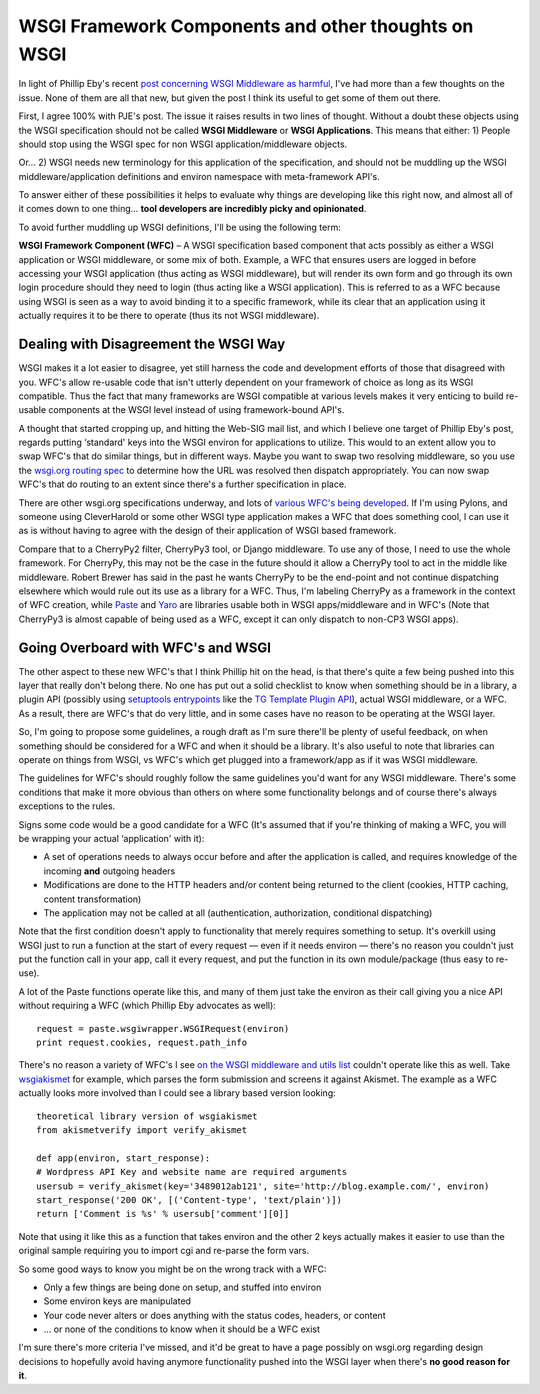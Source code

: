 WSGI Framework Components and other thoughts on WSGI
====================================================

In light of Phillip Eby's recent `post concerning WSGI Middleware as
harmful <http://dirtsimple.org/2007/02/wsgi-middleware-considered-harmful.html>`_,
I've had more than a few thoughts on the issue. None of them are all
that new, but given the post I think its useful to get some of them out
there.

First, I agree 100% with PJE's post. The issue it raises results in two
lines of thought. Without a doubt these objects using the WSGI
specification should not be called **WSGI Middleware** or **WSGI
Applications**. This means that either:
1) People should stop using the WSGI spec for non WSGI
application/middleware objects.

Or…
2) WSGI needs new terminology for this application of the specification,
and should not be muddling up the WSGI middleware/application
definitions and environ namespace with meta-framework API's.

To answer either of these possibilities it helps to evaluate why things
are developing like this right now, and almost all of it comes down to
one thing… **tool developers are incredibly picky and opinionated**.

To avoid further muddling up WSGI definitions, I'll be using the
following term:

**WSGI Framework Component (WFC)** – A WSGI specification based
component that acts possibly as either a WSGI application or WSGI
middleware, or some mix of both. Example, a WFC that ensures users are
logged in before accessing your WSGI application (thus acting as WSGI
middleware), but will render its own form and go through its own login
procedure should they need to login (thus acting like a WSGI
application). This is referred to as a WFC because using WSGI is seen as
a way to avoid binding it to a specific framework, while its clear that
an application using it actually requires it to be there to operate
(thus its not WSGI middleware).

Dealing with Disagreement the WSGI Way
--------------------------------------

WSGI makes it a lot easier to disagree, yet still harness the code and
development efforts of those that disagreed with you. WFC's allow
re-usable code that isn't utterly dependent on your framework of choice
as long as its WSGI compatible. Thus the fact that many frameworks are
WSGI compatible at various levels makes it very enticing to build
re-usable components at the WSGI level instead of using framework-bound
API's.

A thought that started cropping up, and hitting the Web-SIG mail list,
and which I believe one target of Phillip Eby's post, regards putting
‘standard' keys into the WSGI environ for applications to utilize. This
would to an extent allow you to swap WFC's that do similar things, but
in different ways. Maybe you want to swap two resolving middleware, so
you use the `wsgi.org routing
spec <http://wsgi.org/wsgi/Specifications/routing_args>`_ to determine
how the URL was resolved then dispatch appropriately. You can now swap
WFC's that do routing to an extent since there's a further specification
in place.

There are other wsgi.org specifications underway, and lots of `various
WFC's being developed <http://wsgi.org/wsgi/Middleware_and_Utilities>`_.
If I'm using Pylons, and someone using CleverHarold or some other WSGI
type application makes a WFC that does something cool, I can use it as
is without having to agree with the design of their application of WSGI
based framework.

Compare that to a CherryPy2 filter, CherryPy3 tool, or Django
middleware. To use any of those, I need to use the whole framework. For
CherryPy, this may not be the case in the future should it allow a
CherryPy tool to act in the middle like middleware. Robert Brewer has
said in the past he wants CherryPy to be the end-point and not continue
dispatching elsewhere which would rule out its use as a library for a
WFC. Thus, I'm labeling CherryPy as a framework in the context of WFC
creation, while `Paste <http://pythonpaste.org/>`_ and
`Yaro <http://lukearno.com/projects/yaro/>`_ are libraries usable both
in WSGI apps/middleware and in WFC's (Note that CherryPy3 is almost
capable of being used as a WFC, except it can only dispatch to non-CP3
WSGI apps).

Going Overboard with WFC's and WSGI
-----------------------------------

The other aspect to these new WFC's that I think Phillip hit on the
head, is that there's quite a few being pushed into this layer that
really don't belong there. No one has put out a solid checklist to know
when something should be in a library, a plugin API (possibly using
`setuptools
entrypoints <http://peak.telecommunity.com/DevCenter/setuptools#extensible-applications-and-frameworks>`_
like the `TG Template Plugin
API <http://docs.turbogears.org/1.0/TemplatePlugins>`_), actual WSGI
middleware, or a WFC. As a result, there are WFC's that do very little,
and in some cases have no reason to be operating at the WSGI layer.

So, I'm going to propose some guidelines, a rough draft as I'm sure
there'll be plenty of useful feedback, on when something should be
considered for a WFC and when it should be a library. It's also useful
to note that libraries can operate on things from WSGI, vs WFC's which
get plugged into a framework/app as if it was WSGI middleware.

The guidelines for WFC's should roughly follow the same guidelines you'd
want for any WSGI middleware. There's some conditions that make it more
obvious than others on where some functionality belongs and of course
there's always exceptions to the rules.

Signs some code would be a good candidate for a WFC (It's assumed that
if you're thinking of making a WFC, you will be wrapping your actual
‘application' with it):

-  A set of operations needs to always occur before and after the
   application is called, and requires knowledge of the incoming **and**
   outgoing headers
-  Modifications are done to the HTTP headers and/or content being
   returned to the client (cookies, HTTP caching, content
   transformation)
-  The application may not be called at all (authentication,
   authorization, conditional dispatching)

Note that the first condition doesn't apply to functionality that merely
requires something to setup. It's overkill using WSGI just to run a
function at the start of every request — even if it needs environ —
there's no reason you couldn't just put the function call in your app,
call it every request, and put the function in its own module/package
(thus easy to re-use).

A lot of the Paste functions operate like this, and many of them just
take the environ as their call giving you a nice API without requiring a
WFC (which Phillip Eby advocates as well):

::

        request = paste.wsgiwrapper.WSGIRequest(environ)
        print request.cookies, request.path_info

There's no reason a variety of WFC's I see `on the WSGI middleware and
utils list <http://wsgi.org/wsgi/Middleware_and_Utilities>`_ couldn't
operate like this as well. Take
`wsgiakismet <http://cheeseshop.python.org/pypi/wsgiakismet/>`_ for
example, which parses the form submission and screens it against
Akismet. The example as a WFC actually looks more involved than I could
see a library based version looking:

::

        theoretical library version of wsgiakismet
        from akismetverify import verify_akismet

        def app(environ, start_response):
        # Wordpress API Key and website name are required arguments
        usersub = verify_akismet(key='3489012ab121', site='http://blog.example.com/', environ)
        start_response('200 OK', [('Content-type', 'text/plain')])
        return ['Comment is %s' % usersub['comment'][0]]

Note that using it like this as a function that takes environ and the
other 2 keys actually makes it easier to use than the original sample
requiring you to import cgi and re-parse the form vars.

So some good ways to know you might be on the wrong track with a WFC:

-  Only a few things are being done on setup, and stuffed into environ
-  Some environ keys are manipulated
-  Your code never alters or does anything with the status codes,
   headers, or content
-  … or none of the conditions to know when it should be a WFC exist

I'm sure there's more criteria I've missed, and it'd be great to have a
page possibly on wsgi.org regarding design decisions to hopefully avoid
having anymore functionality pushed into the WSGI layer when there's
**no good reason for it**.


.. author:: default
.. categories:: Python
.. comments::
   :url: http://be.groovie.org/post/296345940/wsgi-framework-components-and-other-thoughts-on-wsgi